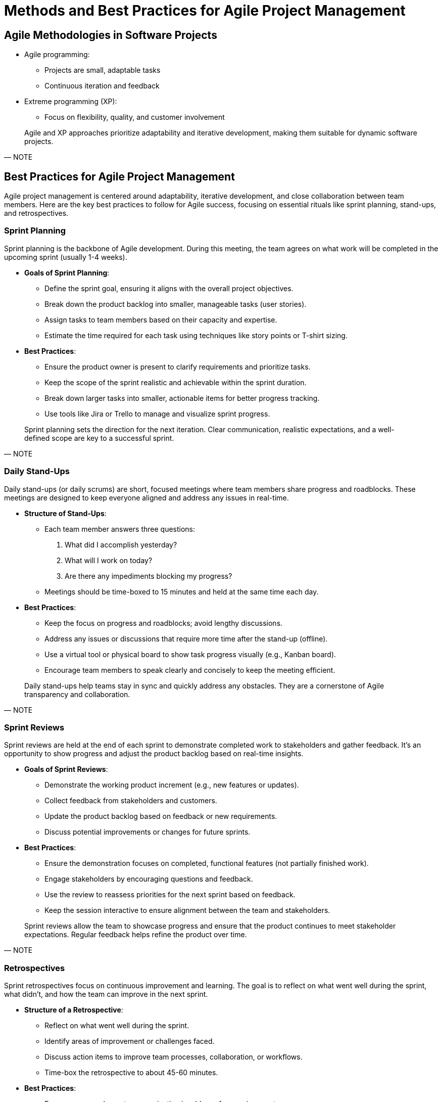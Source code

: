 = Methods and Best Practices for Agile Project Management
:page-tags: pm-manual
:parent-catalogs: project-management:index
:page-illustration: fa-solid fa-sync
:description: Learn agile methodologies including scrum, extreme programming, iterative development, and continuous feedback practices.

[.slide]
== Agile Methodologies in Software Projects

- Agile programming:
** Projects are small, adaptable tasks
** Continuous iteration and feedback
- Extreme programming (XP):
** Focus on flexibility, quality, and customer involvement

[quote, NOTE]
____
Agile and XP approaches prioritize adaptability and iterative development, making them suitable for dynamic software projects.
____



== Best Practices for Agile Project Management

Agile project management is centered around adaptability, iterative development, and close collaboration between team members. Here are the key best practices to follow for Agile success, focusing on essential rituals like sprint planning, stand-ups, and retrospectives.

[.slide]
=== Sprint Planning

Sprint planning is the backbone of Agile development. During this meeting, the team agrees on what work will be completed in the upcoming sprint (usually 1-4 weeks).

* **Goals of Sprint Planning**:
  - Define the sprint goal, ensuring it aligns with the overall project objectives.
  - Break down the product backlog into smaller, manageable tasks (user stories).
  - Assign tasks to team members based on their capacity and expertise.
  - Estimate the time required for each task using techniques like story points or T-shirt sizing.

* **Best Practices**:
  - Ensure the product owner is present to clarify requirements and prioritize tasks.
  - Keep the scope of the sprint realistic and achievable within the sprint duration.
  - Break down larger tasks into smaller, actionable items for better progress tracking.
  - Use tools like Jira or Trello to manage and visualize sprint progress.

[quote, NOTE]
____
Sprint planning sets the direction for the next iteration. Clear communication, realistic expectations, and a well-defined scope are key to a successful sprint.
____

[.slide]
=== Daily Stand-Ups

Daily stand-ups (or daily scrums) are short, focused meetings where team members share progress and roadblocks. These meetings are designed to keep everyone aligned and address any issues in real-time.

* **Structure of Stand-Ups**:
  - Each team member answers three questions:
    1. What did I accomplish yesterday?
    2. What will I work on today?
    3. Are there any impediments blocking my progress?
  - Meetings should be time-boxed to 15 minutes and held at the same time each day.

* **Best Practices**:
  - Keep the focus on progress and roadblocks; avoid lengthy discussions.
  - Address any issues or discussions that require more time after the stand-up (offline).
  - Use a virtual tool or physical board to show task progress visually (e.g., Kanban board).
  - Encourage team members to speak clearly and concisely to keep the meeting efficient.

[quote, NOTE]
____
Daily stand-ups help teams stay in sync and quickly address any obstacles. They are a cornerstone of Agile transparency and collaboration.
____

[.slide]
=== Sprint Reviews

Sprint reviews are held at the end of each sprint to demonstrate completed work to stakeholders and gather feedback. It’s an opportunity to show progress and adjust the product backlog based on real-time insights.

* **Goals of Sprint Reviews**:
  - Demonstrate the working product increment (e.g., new features or updates).
  - Collect feedback from stakeholders and customers.
  - Update the product backlog based on feedback or new requirements.
  - Discuss potential improvements or changes for future sprints.

* **Best Practices**:
  - Ensure the demonstration focuses on completed, functional features (not partially finished work).
  - Engage stakeholders by encouraging questions and feedback.
  - Use the review to reassess priorities for the next sprint based on feedback.
  - Keep the session interactive to ensure alignment between the team and stakeholders.

[quote, NOTE]
____
Sprint reviews allow the team to showcase progress and ensure that the product continues to meet stakeholder expectations. Regular feedback helps refine the product over time.
____

[.slide]
=== Retrospectives

Sprint retrospectives focus on continuous improvement and learning. The goal is to reflect on what went well during the sprint, what didn’t, and how the team can improve in the next sprint.

* **Structure of a Retrospective**:
  - Reflect on what went well during the sprint.
  - Identify areas of improvement or challenges faced.
  - Discuss action items to improve team processes, collaboration, or workflows.
  - Time-box the retrospective to about 45-60 minutes.

* **Best Practices**:
  - Encourage open, honest communication in a blame-free environment.
  - Focus on actionable improvements, not just pointing out problems.
  - Document action items and ensure follow-up in future sprints.
  - Use techniques like "Start, Stop, Continue" or "Mad, Sad, Glad" to facilitate discussions.

[quote, NOTE]
____
Retrospectives are critical for fostering a culture of continuous improvement, enabling teams to adapt and become more efficient over time.
____

[.slide]
=== Backlog Refinement

Backlog refinement (or grooming) is an ongoing process where the product backlog is reviewed and updated regularly. The goal is to ensure that the backlog items are well-defined, prioritized, and ready for future sprints.

* **Goals of Backlog Refinement**:
  - Ensure user stories are clearly defined with acceptance criteria.
  - Prioritize backlog items based on the latest business value or stakeholder feedback.
  - Break down large items (epics) into smaller user stories that can be completed in one sprint.
  - Estimate effort for backlog items using story points or other estimation methods.

* **Best Practices**:
  - Involve the product owner in backlog refinement to maintain a focus on business priorities.
  - Keep the backlog manageable by removing outdated or low-priority items.
  - Regularly refine the backlog (e.g., once a week) to keep it up to date.
  - Ensure the team has enough refined backlog items ready for at least one sprint ahead.

[quote, NOTE]
____
Backlog refinement keeps the project organized and ensures that the team is always working on tasks that deliver the most value.
____

[.slide]
=== Effective Communication in Agile Teams

Good communication is the foundation of Agile success. Agile teams need to maintain open lines of communication, both within the team and with external stakeholders.

* **Best Practices**:
  - Use visual tools like Kanban boards, Gantt charts, or burndown charts to track progress.
  - Hold regular stakeholder meetings to keep everyone aligned.
  - Encourage team members to communicate any blockers early, rather than waiting for formal meetings.
  - Leverage collaboration tools like Slack, Microsoft Teams, or Trello for real-time updates and communication.

[quote, NOTE]
____
Effective communication ensures that Agile teams remain flexible, transparent, and responsive to changing project needs.
____

=== Conclusion

Agile project management thrives on flexibility, iteration, and collaboration. By following these best practices—focused on sprint planning, daily stand-ups, sprint reviews, retrospectives, and backlog refinement—teams can maintain productivity, deliver high-quality results, and continuously improve.